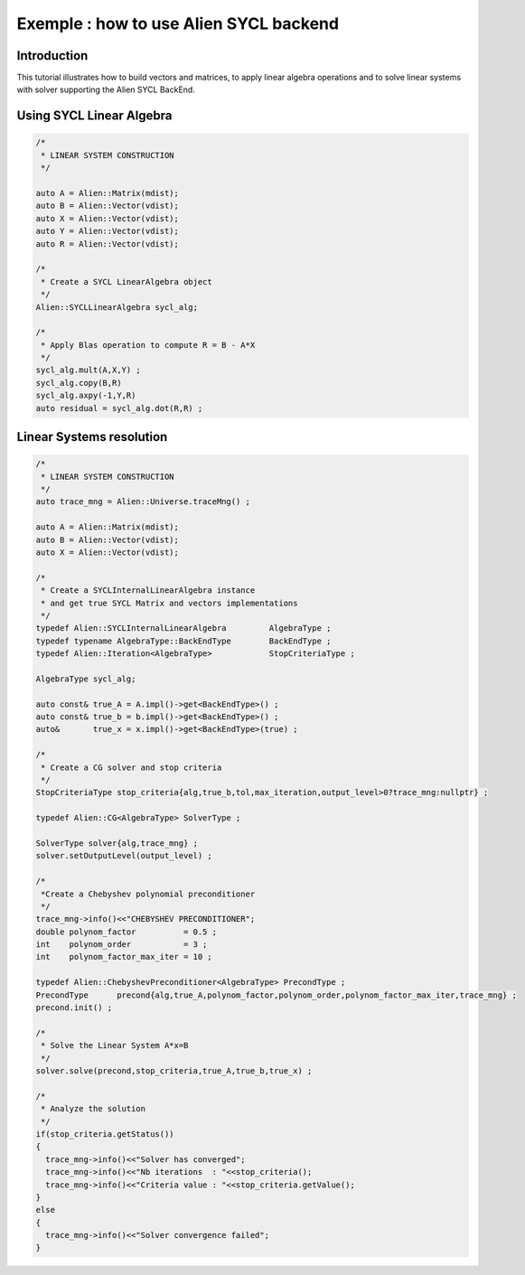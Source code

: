 .. _sycl_example:

=======================================
Exemple : how to use Alien SYCL backend
=======================================


Introduction
------------

This tutorial illustrates how to build vectors and matrices, to apply linear algebra operations
and to solve linear systems with solver supporting the Alien SYCL BackEnd.


Using SYCL Linear Algebra
-------------------------

.. code-block:: bash

    /*
     * LINEAR SYSTEM CONSTRUCTION
     */
     
    auto A = Alien::Matrix(mdist);
    auto B = Alien::Vector(vdist);
    auto X = Alien::Vector(vdist);
    auto Y = Alien::Vector(vdist);
    auto R = Alien::Vector(vdist);

    /*
     * Create a SYCL LinearAlgebra object
     */
    Alien::SYCLLinearAlgebra sycl_alg;
    
    /*
     * Apply Blas operation to compute R = B - A*X
     */
    sycl_alg.mult(A,X,Y) ;
    sycl_alg.copy(B,R)
    sycl_alg.axpy(-1,Y,R)
    auto residual = sycl_alg.dot(R,R) ;

Linear Systems resolution
-------------------------

.. code-block:: bash

    /*
     * LINEAR SYSTEM CONSTRUCTION
     */
    auto trace_mng = Alien::Universe.traceMng() ;
     
    auto A = Alien::Matrix(mdist);
    auto B = Alien::Vector(vdist);
    auto X = Alien::Vector(vdist);

    /*
     * Create a SYCLInternalLinearAlgebra instance
     * and get true SYCL Matrix and vectors implementations
     */
    typedef Alien::SYCLInternalLinearAlgebra         AlgebraType ; 
    typedef typename AlgebraType::BackEndType        BackEndType ;
    typedef Alien::Iteration<AlgebraType>            StopCriteriaType ;

    AlgebraType sycl_alg;

    auto const& true_A = A.impl()->get<BackEndType>() ;
    auto const& true_b = b.impl()->get<BackEndType>() ;
    auto&       true_x = x.impl()->get<BackEndType>(true) ;

    /*
     * Create a CG solver and stop criteria
     */
    StopCriteriaType stop_criteria{alg,true_b,tol,max_iteration,output_level>0?trace_mng:nullptr} ;

    typedef Alien::CG<AlgebraType> SolverType ;

    SolverType solver{alg,trace_mng} ;
    solver.setOutputLevel(output_level) ;

    /*
     *Create a Chebyshev polynomial preconditioner
     */
    trace_mng->info()<<"CHEBYSHEV PRECONDITIONER";
    double polynom_factor          = 0.5 ;
    int    polynom_order           = 3 ;
    int    polynom_factor_max_iter = 10 ;

    typedef Alien::ChebyshevPreconditioner<AlgebraType> PrecondType ;
    PrecondType      precond{alg,true_A,polynom_factor,polynom_order,polynom_factor_max_iter,trace_mng} ;
    precond.init() ;

    /*
     * Solve the Linear System A*x=B
     */
    solver.solve(precond,stop_criteria,true_A,true_b,true_x) ;
    
    /*
     * Analyze the solution
     */
    if(stop_criteria.getStatus())
    {
      trace_mng->info()<<"Solver has converged";
      trace_mng->info()<<"Nb iterations  : "<<stop_criteria();
      trace_mng->info()<<"Criteria value : "<<stop_criteria.getValue();
    }
    else
    {
      trace_mng->info()<<"Solver convergence failed";
    }
